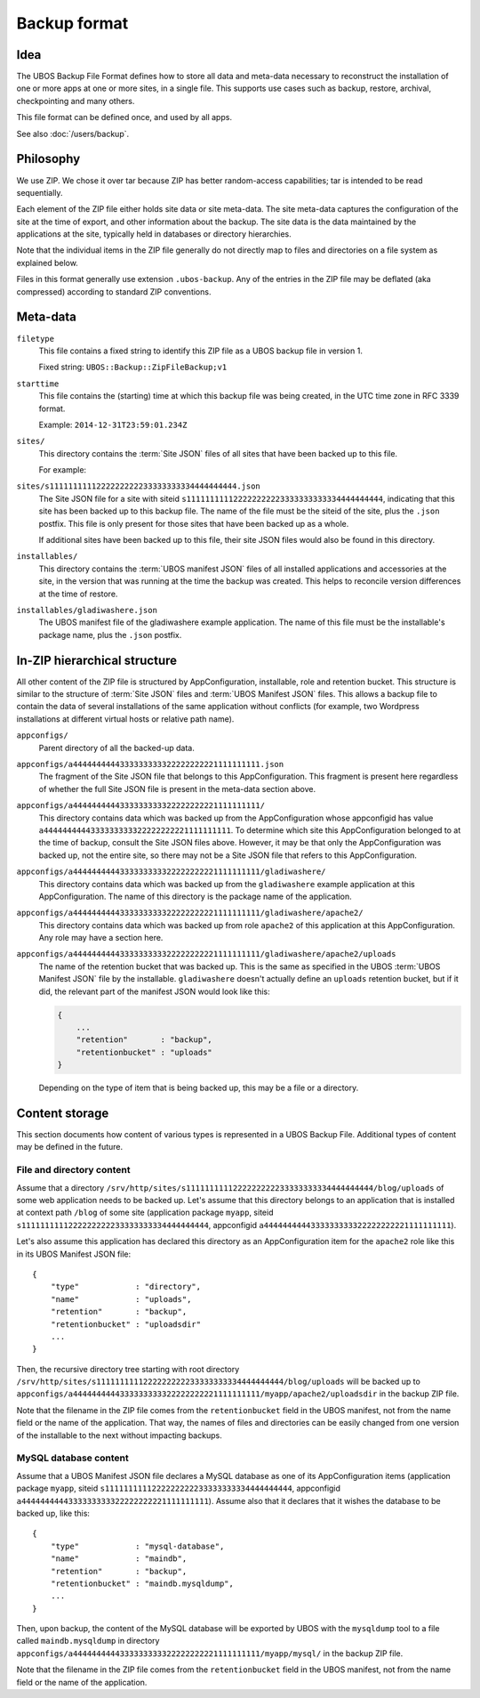 Backup format
=============

Idea
----

The UBOS Backup File Format defines how to store all data and meta-data necessary to
reconstruct the installation of one or more apps at one or more sites, in a single file.
This supports use cases such as backup, restore, archival, checkpointing and many others.

This file format can be defined once, and used by all apps.

See also :doc:`/users/backup`.

Philosophy
----------

We use ZIP. We chose it over tar because ZIP has better random-access capabilities; tar
is intended to be read sequentially.

Each element of the ZIP file either holds site data or site meta-data. The site meta-data
captures the configuration of the site at the time of export, and other information about
the backup. The site data is the data maintained by the applications at the site, typically
held in databases or directory hierarchies.

Note that the individual items in the ZIP file generally do not directly map to files and
directories on a file system as explained below.

Files in this format generally use extension ``.ubos-backup``. Any of the entries in the
ZIP file may be deflated (aka compressed) according to standard ZIP conventions.

Meta-data
---------

``filetype``
   This file contains a fixed string to identify this ZIP file as
   a UBOS backup file in version 1.

   Fixed string: ``UBOS::Backup::ZipFileBackup;v1``

``starttime``
   This file contains the (starting) time at which this backup file was being created, in
   the UTC time zone in RFC 3339 format.

   Example: ``2014-12-31T23:59:01.234Z``

``sites/``
   This directory contains the :term:`Site JSON` files of all sites that have been backed up
   to this file.

   For example:

``sites/s1111111111222222222233333333334444444444.json``
   The Site JSON file for a site with siteid ``s111111111122222222223333333333334444444444``,
   indicating that this site has been backed up to this backup file. The name of the file must
   be the siteid of the site, plus the ``.json`` postfix. This file is only present for those
   sites that have been backed up as a whole.

   If additional sites have been backed up to this file, their site JSON files would also
   be found in this directory.

``installables/``
   This directory contains the :term:`UBOS manifest JSON` files of all installed applications
   and accessories at the site, in the version that was running at the time the backup was
   created. This helps to reconcile version differences at the time of restore.

``installables/gladiwashere.json``
   The UBOS manifest file of the gladiwashere example application. The name of this file
   must be the installable's package name, plus the ``.json`` postfix.

In-ZIP hierarchical structure
-----------------------------

All other content of the ZIP file is structured by AppConfiguration, installable, role
and retention bucket. This structure is similar to the structure of :term:`Site JSON`
files and :term:`UBOS Manifest JSON` files. This allows a backup file to contain the data
of several installations of the same application without conflicts (for example, two
Wordpress installations at different virtual hosts or relative path name).

``appconfigs/``
   Parent directory of all the backed-up data.

``appconfigs/a4444444444333333333322222222221111111111.json``
   The fragment of the Site JSON file that belongs to this AppConfiguration. This fragment
   is present here regardless of whether the full Site JSON file is present in the meta-data
   section above.

``appconfigs/a4444444444333333333322222222221111111111/``
   This directory contains data which was backed up from the AppConfiguration whose
   appconfigid has value ``a4444444444333333333322222222221111111111``. To determine which
   site this AppConfiguration belonged to at the time of backup, consult the Site JSON files
   above. However, it may be that only the AppConfiguration was backed up, not the entire
   site, so there may not be a Site JSON file that refers to this AppConfiguration.

``appconfigs/a4444444444333333333322222222221111111111/gladiwashere/``
   This directory contains data which was backed up from the ``gladiwashere`` example
   application at this AppConfiguration. The name of this directory is the package name
   of the application.

``appconfigs/a4444444444333333333322222222221111111111/gladiwashere/apache2/``
   This directory contains data which was backed up from role ``apache2`` of this
   application at this AppConfiguration. Any role may have a section here.

``appconfigs/a4444444444333333333322222222221111111111/gladiwashere/apache2/uploads``
   The name of the retention bucket that was backed up. This is the same as specified in
   the UBOS :term:`UBOS Manifest JSON` file by the installable. ``gladiwashere`` doesn't
   actually define an ``uploads`` retention bucket, but if it did, the relevant part of
   the manifest JSON would look like this:

   .. code-block:: json

      {
          ...
          "retention"       : "backup",
          "retentionbucket" : "uploads"
      }

   Depending on the type of item that is being backed up, this may be a file or a directory.

Content storage
---------------

This section documents how content of various types is represented in a UBOS Backup File.
Additional types of content may be defined in the future.

File and directory content
^^^^^^^^^^^^^^^^^^^^^^^^^^

Assume that a directory
``/srv/http/sites/s1111111111222222222233333333334444444444/blog/uploads`` of some web
application needs to be backed up. Let's assume that this directory belongs to an application
that is installed at context path ``/blog`` of some site
(application package ``myapp``, siteid ``s1111111111222222222233333333334444444444``,
appconfigid ``a4444444444333333333322222222221111111111``).

Let's also assume this application has declared this directory as an AppConfiguration
item for the ``apache2`` role like this in its UBOS Manifest JSON file::

   {
       "type"            : "directory",
       "name"            : "uploads",
       "retention"       : "backup",
       "retentionbucket" : "uploadsdir"
       ...
   }

Then, the recursive directory tree starting with root directory
``/srv/http/sites/s1111111111222222222233333333334444444444/blog/uploads`` will be backed up to
``appconfigs/a4444444444333333333322222222221111111111/myapp/apache2/uploadsdir`` in the backup ZIP file.

Note that the filename in the ZIP file comes from the ``retentionbucket`` field in the
UBOS manifest, not from the name field or the name of the application. That way, the names
of files and directories can be easily changed from one version of the installable to
the next without impacting backups.

MySQL database content
^^^^^^^^^^^^^^^^^^^^^^

Assume that a UBOS Manifest JSON file declares a MySQL database as one of its AppConfiguration
items (application package ``myapp``, siteid ``s1111111111222222222233333333334444444444``,
appconfigid ``a4444444444333333333322222222221111111111``).
Assume also that it declares that it wishes the database to be backed up, like this::

   {
       "type"            : "mysql-database",
       "name"            : "maindb",
       "retention"       : "backup",
       "retentionbucket" : "maindb.mysqldump",
       ...
   }

Then, upon backup, the content of the MySQL database will be exported by UBOS with the
``mysqldump`` tool to a file called ``maindb.mysqldump`` in directory
``appconfigs/a4444444444333333333322222222221111111111/myapp/mysql/`` in the backup
ZIP file.

Note that the filename in the ZIP file comes from the ``retentionbucket`` field in the
UBOS manifest, not from the name field or the name of the application.

